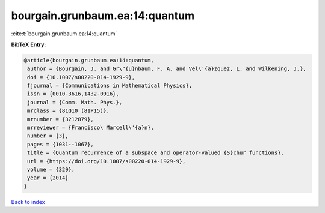 bourgain.grunbaum.ea:14:quantum
===============================

:cite:t:`bourgain.grunbaum.ea:14:quantum`

**BibTeX Entry:**

.. code-block:: bibtex

   @article{bourgain.grunbaum.ea:14:quantum,
    author = {Bourgain, J. and Gr\"{u}nbaum, F. A. and Vel\'{a}zquez, L. and Wilkening, J.},
    doi = {10.1007/s00220-014-1929-9},
    fjournal = {Communications in Mathematical Physics},
    issn = {0010-3616,1432-0916},
    journal = {Comm. Math. Phys.},
    mrclass = {81Q10 (81P15)},
    mrnumber = {3212879},
    mrreviewer = {Francisco\ Marcell\'{a}n},
    number = {3},
    pages = {1031--1067},
    title = {Quantum recurrence of a subspace and operator-valued {S}chur functions},
    url = {https://doi.org/10.1007/s00220-014-1929-9},
    volume = {329},
    year = {2014}
   }

`Back to index <../By-Cite-Keys.rst>`_
